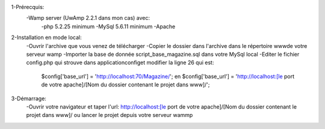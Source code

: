 1-Prérecquis:
	-Wamp server (UwAmp 2.2.1 dans mon cas) avec:
		-php 5.2.25 minimum
		-MySql 5.6.11 minimum
		-Apache
		
2-Installation en mode local:
	-Ouvrir l'archive que vous venez de télécharger
	-Copier le dossier dans l'archive dans le répertoire www\ de votre serveur wamp
	-Importer la base de donnée script_base_magazine.sql dans votre MySql local
	-Editer le fichier config.php qui strouve dans application\config\ et modifier la ligne 26 qui est:
		$config['base_url'] = 'http://localhost:70/Magazine/'; en 
		$config['base_url'] = 'http://localhost:[le port de votre apache]/[Nom du dossier contenant le projet dans www\]/';

3-Démarrage:
	-Ouvrir votre navigateur et taper l'url: http://localhost:[le port de votre apache]/[Nom du dossier contenant le projet dans www\]/
	ou lancer le projet depuis votre serveur wammp

